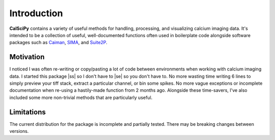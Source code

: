 
.. |ss| raw:: html

   <strike>

.. |se| raw:: html

   </strike>

Introduction
============
**CalSciPy** contains a variety of useful methods for handling, processing, and visualizing calcium imaging data.
It's intended to be a collection of useful, well-documented functions often used in boilerplate code alongside software
packages such as `Caiman <https://github.com/flatironinstitute/CaImAn>`_, `SIMA <https://github.com/losonczylab/sima>`_,
and `Suite2P <https://github.com/MouseLand/suite2p>`_.

Motivation
**********
I noticed I was often re-writing or copy/pasting a lot of code between environments when working with calcium imaging
data. I started this package |ss| so I don't have to |se| so you don't have to. No more wasting time writing 6 lines to simply
preview your tiff stack, extract a particular channel, or bin some spikes. No more vague exceptions or incomplete
documentation when re-using a hastily-made function from 2 months ago. Alongside these time-savers, I've also included
some more non-trivial methods that are particularly useful.

Limitations
***********
The current distribution for the package is incomplete and partially tested. There may be breaking changes between versions.